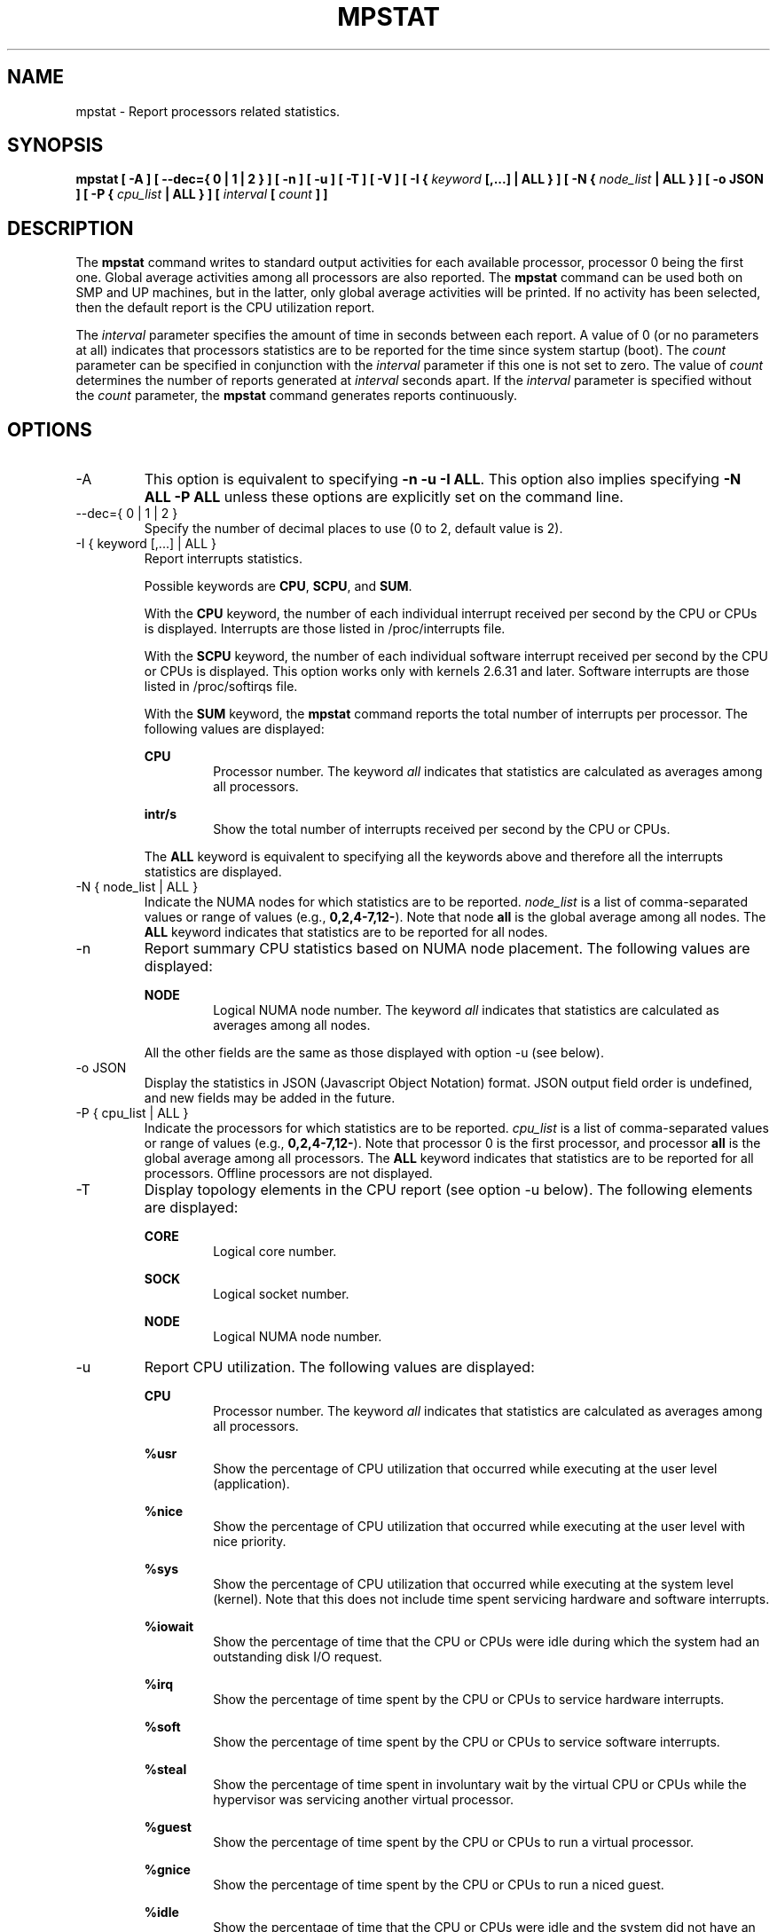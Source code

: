 .TH MPSTAT 1 "NOVEMBER 2019" Linux "Linux User's Manual" -*- nroff -*-
.SH NAME
mpstat \- Report processors related statistics.
.SH SYNOPSIS
.B mpstat [ -A ] [ --dec={ 0 | 1 | 2 } ] [ -n ] [ -u ] [ -T ] [ -V ] [ -I {
.I keyword
.B [,...] | ALL } ] [ -N {
.I node_list
.B | ALL } ] [ -o JSON ] [ -P {
.I cpu_list
.B | ALL } ] [
.I interval
.B [
.I count
.B ] ]
.SH DESCRIPTION
The
.B mpstat
command writes to standard output activities for each available processor,
processor 0 being the first one.
Global average activities among all processors are also reported.
The
.B mpstat
command can be used both on SMP and UP machines, but in the latter, only global
average activities will be printed. If no activity has been selected, then the
default report is the CPU utilization report.

The
.I interval
parameter specifies the amount of time in seconds between each report.
A value of 0 (or no parameters at all) indicates that processors statistics are
to be reported for the time since system startup (boot).
The
.I count
parameter can be specified in conjunction with the
.I interval
parameter if this one is not set to zero. The value of
.I count
determines the number of reports generated at
.I interval
seconds apart. If the
.I interval
parameter is specified without the
.I count
parameter, the
.B mpstat
command generates reports continuously.

.SH OPTIONS
.IP -A
This option is equivalent to specifying
.BR "-n -u -I ALL".
This option also implies specifying
.BR "-N ALL -P ALL"
unless these options are explicitly set on the command line.
.IP "--dec={ 0 | 1 | 2 }"
Specify the number of decimal places to use (0 to 2, default value is 2).
.IP "-I { keyword [,...] | ALL }"
Report interrupts statistics.

Possible keywords are
.BR CPU ,
.BR SCPU ,
and
.BR SUM .

With the
.B CPU
keyword, the number of each individual interrupt received per
second by the CPU or CPUs is displayed. Interrupts are those listed
in /proc/interrupts file.

With the
.B SCPU
keyword, the number of each individual software interrupt received per
second by the CPU or CPUs is displayed. This option works only
with kernels 2.6.31 and later. Software interrupts are those listed
in /proc/softirqs file.

With the
.B SUM
keyword, the
.B mpstat
command reports the total number of interrupts per processor.
The following values are displayed:

.B CPU
.RS
.RS
Processor number. The keyword
.I all
indicates that statistics are calculated as averages among all
processors.
.RE

.B intr/s
.RS
Show the total number of interrupts received per second by
the CPU or CPUs.
.RE

The
.B ALL
keyword is equivalent to specifying all the keywords above and
therefore all the interrupts statistics are displayed.
.RE
.RE
.IP "-N { node_list | ALL }"
Indicate the NUMA nodes for which statistics are to be reported.
.I node_list
is a list of comma-separated values or range of values (e.g.,
.BR 0,2,4-7,12- ).
Note that node
.B all
is the global average among all nodes. The
.B ALL
keyword indicates that statistics are to be reported for all nodes.
.IP -n
Report summary CPU statistics based on NUMA node placement. The following
values are displayed:

.B NODE
.RS
.RS
Logical NUMA node number. The keyword
.I all
indicates that statistics are calculated as averages among all nodes.
.RE

All the other fields are the same as those displayed with option -u
(see below).
.RE
.IP "-o JSON"
Display the statistics in JSON (Javascript Object Notation) format.
JSON output field order is undefined, and new fields may be added
in the future.
.IP "-P { cpu_list | ALL }"
Indicate the processors for which statistics are to be reported.
.I cpu_list
is a list of comma-separated values or range of values (e.g.,
.BR 0,2,4-7,12- ).
Note that processor 0 is the first processor, and processor
.B all
is the global average among all processors.
The
.B ALL
keyword indicates that statistics are to be reported for all processors.
Offline processors are not displayed.
.IP -T
Display topology elements in the CPU report (see option -u below). The
following elements are displayed:

.B CORE
.RS
.RS
Logical core number.
.RE

.B SOCK
.RS
Logical socket number.
.RE

.B NODE
.RS
Logical NUMA node number.
.RE
.RE
.IP -u
Report CPU utilization. The following values are displayed:

.B CPU
.RS
.RS
Processor number. The keyword
.I all
indicates that statistics are calculated as averages among all
processors.
.RE

.B %usr
.RS
Show the percentage of CPU utilization that occurred while
executing at the user level (application).
.RE

.B %nice
.RS
Show the percentage of CPU utilization that occurred while
executing at the user level with nice priority.
.RE

.B %sys
.RS
Show the percentage of CPU utilization that occurred while
executing at the system level (kernel). Note that this does not
include time spent servicing hardware and software interrupts.
.RE

.B %iowait
.RS
Show the percentage of time that the CPU or CPUs were idle during which
the system had an outstanding disk I/O request.
.RE

.B %irq
.RS
Show the percentage of time spent by the CPU or CPUs to service hardware
interrupts.
.RE

.B %soft
.RS
Show the percentage of time spent by the CPU or CPUs to service software
interrupts.
.RE

.B %steal
.RS
Show the percentage of time spent in involuntary wait by the virtual CPU
or CPUs while the hypervisor was servicing another virtual processor.
.RE

.B %guest
.RS
Show the percentage of time spent by the CPU or CPUs to run a virtual
processor.
.RE

.B %gnice
.RS
Show the percentage of time spent by the CPU or CPUs to run a niced
guest.
.RE

.B %idle
.RS
Show the percentage of time that the CPU or CPUs were idle and the system
did not have an outstanding disk I/O request.
.RE
.RE
.IP -V
Print version number then exit.

.SH ENVIRONMENT
The
.B mpstat
command takes into account the following environment variable:

.IP S_COLORS
When this variable is set, display statistics in color on the terminal.
Possible values for this variable are
.IR never ,
.IR always 
or
.IR auto
(the latter is the default).

Please note that the color (being red, yellow, or some other color) used to display a value
is not indicative of any kind of issue simply because of the color. It only indicates different
ranges of values.

.IP S_COLORS_SGR
Specify the colors and other attributes used to display statistics on the terminal.
Its value is a colon-separated list of capabilities that defaults to
.BR H=31;1:I=32;22:M=35;1:N=34;1:Z=34;22 .
Supported capabilities are:

.RS
.TP
.B H=
SGR (Select Graphic Rendition) substring for percentage values greater than or equal to 75%.

.TP
.B I=
SGR substring for CPU number.

.TP
.B M=
SGR substring for percentage values in the range from 50% to 75%.

.TP
.B N=
SGR substring for non-zero statistics values.

.TP
.B Z=
SGR substring for zero values.
.RE

.IP S_TIME_FORMAT
If this variable exists and its value is
.BR ISO
then the current locale will be ignored when printing the date in the report header.
The
.B mpstat
command will use the ISO 8601 format (YYYY-MM-DD) instead.
The timestamp will also be compliant with ISO 8601 format.

.SH EXAMPLES
.B mpstat 2 5
.RS
Display five reports of global statistics among all processors at two second intervals.
.RE

.B mpstat -P ALL 2 5
.RS
Display five reports of statistics for all processors at two second intervals.

.SH BUGS
.I /proc
filesystem must be mounted for the
.B mpstat
command to work.

.SH FILES
.IR /proc
contains various files with system statistics.

.SH AUTHOR
Sebastien Godard (sysstat <at> orange.fr)
.SH SEE ALSO
.BR sar (1),
.BR pidstat (1),
.BR iostat (1),
.BR vmstat (8)

.I https://github.com/sysstat/sysstat

.I http://pagesperso-orange.fr/sebastien.godard/
